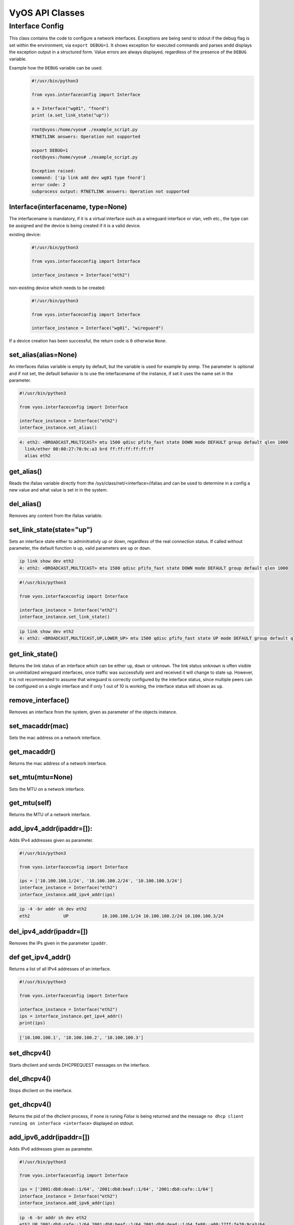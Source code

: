 .. _vyos_api:

VyOS API Classes
================


Interface Config
----------------

This class contains the code to configure a network interfaces.
Exceptions are being send to stdout if the debug flag is set within the environment, via ``export DEBUG=1``.
It shows exception for executed commands and parses andd displays the exception output in a structured form.
Value errors are always displayed, regardless of the presence of the ``DEBUG`` variable.


Example how the ``DEBUG`` variable can be used.
  .. code-block:: sh

    #!/usr/bin/python3

    from vyos.interfaceconfig import Interface

    a = Interface("wg01", "fnord")
    print (a.set_link_state("up"))


  .. code-block:: sh

    root@vyos:/home/vyos# ./example_script.py
    RTNETLINK answers: Operation not supported

    export DEBUG=1
    root@vyos:/home/vyos# ./example_script.py

    Exception raised:
    command: ['ip link add dev wg01 type fnord']
    error code: 2
    subprocess output: RTNETLINK answers: Operation not supported


Interface(interfacename, type=None)
^^^^^^^^^^^^^^^^^^^^^^^^^^^^^^^^^^^
The interfacename is mandatory, if it is a virtual interface such as a wireguard interface or vlan, veth etc., the type can be assigned and the device is being created if it is a valid device.

existing device:
  .. code-block:: sh

    #!/usr/bin/python3

    from vyos.interfaceconfig import Interface

    interface_instance = Interface("eth2")

non-existing device which needs to be created:
  .. code-block:: sh

    #!/usr/bin/python3

    from vyos.interfaceconfig import Interface

    interface_instance = Interface("wg01", "wireguard")

If a device creation has been successful, the return code is ``0`` otherwise ``None``.


set_alias(alias=None)
^^^^^^^^^^^^^^^^^^^^^
An interfaces ifalias variable is empty by default, but the variable is used for example by snmp. The parameter is optional and if not set, the default behavior is to use the interfacename of the instance, if set it uses the name set in the parameter.

.. code-block:: sh

  #!/usr/bin/python3

  from vyos.interfaceconfig import Interface

  interface_instance = Interface("eth2")
  interface_instance.set_alias()


.. code-block:: sh

  4: eth2: <BROADCAST,MULTICAST> mtu 1500 qdisc pfifo_fast state DOWN mode DEFAULT group default qlen 1000
    link/ether 08:00:27:70:9c:a3 brd ff:ff:ff:ff:ff:ff
    alias eth2

get_alias()
^^^^^^^^^^^
Reads the ifalias variable directly from the /sys/class/net/<interface>/ifalias and can be used to determine in a config a new value and what value is set in in the system.

del_alias()
^^^^^^^^^^^
Removes any content from the ifalias variable.

set_link_state(state="up")
^^^^^^^^^^^^^^^^^^^^^^^^^^
Sets an interface state either to adminitrativly up or down, regardless of the real connection status. If called without parameter, the default function is up, valid parameters are ``up`` or ``down``.


.. code-block:: sh

  ip link show dev eth2
  4: eth2: <BROADCAST,MULTICAST> mtu 1500 qdisc pfifo_fast state DOWN mode DEFAULT group default qlen 1000


.. code-block:: sh

  #!/usr/bin/python3

  from vyos.interfaceconfig import Interface

  interface_instance = Interface("eth2")
  interface_instance.set_link_state()
  

.. code-block:: sh

  ip link show dev eth2
  4: eth2: <BROADCAST,MULTICAST,UP,LOWER_UP> mtu 1500 qdisc pfifo_fast state UP mode DEFAULT group default qlen 1000

get_link_state()
^^^^^^^^^^^^^^^^
Returns the link status of an interface which can be either ``up``, ``down`` or ``unknown``. The link status ``unknown`` is often visible on uninitialized wireguard interfaces, once traffic was successfully sent and received it will change to state ``up``. However, it is not recommended to assume that wireguard is correctly configured by the interface status, since multiple peers can be configured on a single interface and if only 1 out of 10 is working, the interface status will shown as ``up``.


remove_interface()
^^^^^^^^^^^^^^^^^^
Removes an interface from the system, given as parameter of the objects instance.  

set_macaddr(mac)
^^^^^^^^^^^^^^^^
Sets the mac address on a network interface.

get_macaddr()
^^^^^^^^^^^^^
Returns the mac address of a network interface.

set_mtu(mtu=None)
^^^^^^^^^^^^^^^^^
Sets the MTU on a network interface.

get_mtu(self)
^^^^^^^^^^^^^
Returns the MTU of a network interface.


add_ipv4_addr(ipaddr=[]):
^^^^^^^^^^^^^^^^^^^^^^^^^
Adds IPv4 addresses given as parameter.

.. code-block:: sh

  #!/usr/bin/python3

  from vyos.interfaceconfig import Interface

  ips = ['10.100.100.1/24', '10.100.100.2/24', '10.100.100.3/24']
  interface_instance = Interface("eth2")
  interface_instance.add_ipv4_addr(ips)

.. code-block:: sh

   ip -4 -br addr sh dev eth2 
   eth2             UP             10.100.100.1/24 10.100.100.2/24 10.100.100.3/24


del_ipv4_addr(ipaddr=[])
^^^^^^^^^^^^^^^^^^^^^^^^
Removes the IPs given in the parameter ``ipaddr``.

def get_ipv4_addr()
^^^^^^^^^^^^^^^^^^^
Returns a list of all IPv4 addresses of an interface.


.. code-block:: sh

  #!/usr/bin/python3

  from vyos.interfaceconfig import Interface

  interface_instance = Interface("eth2")
  ips = interface_instance.get_ipv4_addr()
  print(ips)

.. code-block:: sh

  ['10.100.100.1', '10.100.100.2', '10.100.100.3']


set_dhcpv4()
^^^^^^^^^^^^
Starts dhclient and sends DHCPREQUEST messages on the interface.

del_dhcpv4()
^^^^^^^^^^^^
Stops dhclient on the interface.

get_dhcpv4()
^^^^^^^^^^^^
Returns the pid of the dhclient process, if none is runing `False` is being returned and the message ``no dhcp client running on interface <interface>`` displayed on stdout.

add_ipv6_addr(ipaddr=[])
^^^^^^^^^^^^^^^^^^^^^^^^
Adds IPv6 addresses given as parameter.

.. code-block:: sh

  #!/usr/bin/python3

  from vyos.interfaceconfig import Interface

  ips = ['2001:db8:dead::1/64', '2001:db8:beaf::1/64', '2001:db8:cafe::1/64']
  interface_instance = Interface("eth2")
  interface_instance.add_ipv6_addr(ips)

.. code-block:: sh

  ip -6 -br addr sh dev eth2
  eth2 UP 2001:db8:cafe::1/64 2001:db8:beaf::1/64 2001:db8:dead::1/64 fe80::a00:27ff:fe70:9ca3/64

del_ipv6_addr(ipaddr=[])
^^^^^^^^^^^^^^^^^^^^^^^^
Removes the IPv6 addresses given via the paramater ``ipaddr``.

get_ipv6_addr()
^^^^^^^^^^^^^^^
Returns all IPv6 addresse set on the interface.

.. code-block:: sh

  #!/usr/bin/python3

  from vyos.interfaceconfig import Interface

  interface_instance = Interface("eth2")
  ips = interface_instance.get_ipv6_addr()
  print(ips)

.. code-block:: sh

  ['2001:db8:cafe::1', '2001:db8:beaf::1', '2001:db8:dead::1', 'fe80::a00:27ff:fe70:9ca3']


set_dhcpv6()
^^^^^^^^^^^^
It enables stateful IPv6 deployments on the given interface. The interface will stop to listen to route annoncements (RA's) and requests that parameter via dhcpv6.
DHCPv4 and DHCPv6 can be configured simultaniously on the interface.

.. code-block:: sh

  #!/usr/bin/python3

  from vyos.interfaceconfig import Interface

  interface_instance = Interface("eth2")
  interface_instance.set_dhcpv4()
  interface_instance.set_dhcpv6()

del_dhcpv6()
^^^^^^^^^^^^
Stops dhclient and starts listen and acceptiing RA's again.

get_dhcpv6()
^^^^^^^^^^^^
Returns the pid of the running dhclient process or None if it doesn't exist.

